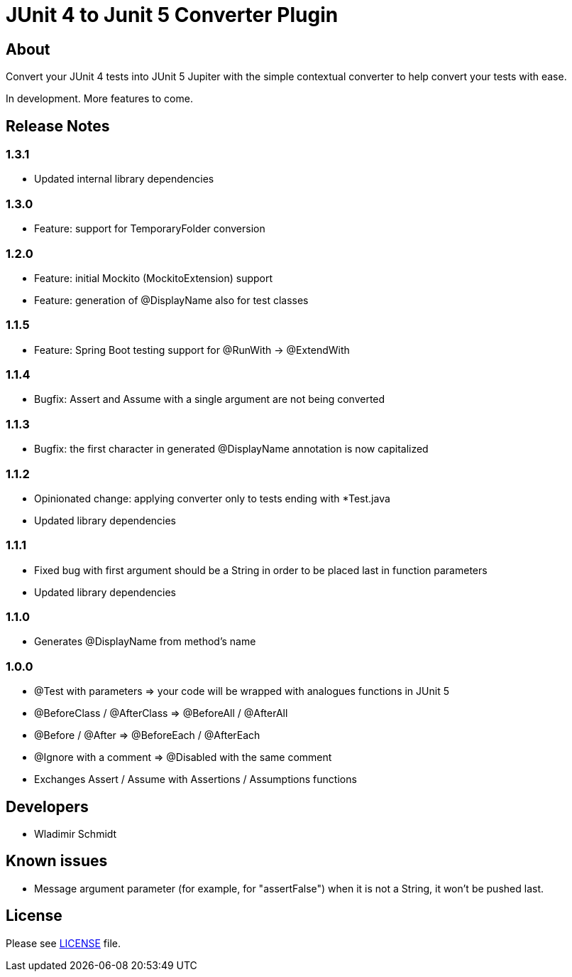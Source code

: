= JUnit 4 to Junit 5 Converter Plugin

== About

Convert your JUnit 4 tests into JUnit 5 Jupiter with the simple contextual converter to help convert your tests with ease.

In development.
More features to come.

== Release Notes

=== 1.3.1

- Updated internal library dependencies

=== 1.3.0

- Feature: support for TemporaryFolder conversion

=== 1.2.0

- Feature: initial Mockito (MockitoExtension) support
- Feature: generation of @DisplayName also for test classes

=== 1.1.5

- Feature: Spring Boot testing support for @RunWith -> @ExtendWith

=== 1.1.4

- Bugfix: Assert and Assume with a single argument are not being converted

=== 1.1.3

- Bugfix: the first character in generated @DisplayName annotation is now capitalized

=== 1.1.2

- Opinionated change: applying converter only to tests ending with *Test.java
- Updated library dependencies

=== 1.1.1

- Fixed bug with first argument should be a String in order to be placed last in function parameters
- Updated library dependencies

=== 1.1.0

- Generates @DisplayName from method's name

=== 1.0.0

- @Test with parameters => your code will be wrapped with analogues functions in JUnit 5
- @BeforeClass / @AfterClass => @BeforeAll / @AfterAll
- @Before / @After => @BeforeEach / @AfterEach
- @Ignore with a comment => @Disabled with the same comment
- Exchanges Assert / Assume with Assertions / Assumptions functions

== Developers

- Wladimir Schmidt

== Known issues

- Message argument parameter (for example, for "assertFalse") when it is not a String, it won't be pushed last.

== License

Please see link:LICENSE[LICENSE] file.